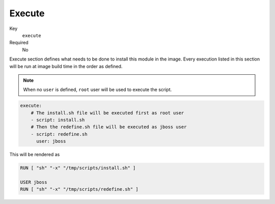 Execute
---------

Key
    ``execute``
Required
    No

Execute section defines what needs to be done to install this module in the image.
Every execution listed in this section will be run at image build time in the order
as defined.

.. note::

    When no ``user`` is defined, ``root`` user will be used to execute the script.

.. code-block:: yaml

    execute:
        # The install.sh file will be executed first as root user
        - script: install.sh
        # Then the redefine.sh file will be executed as jboss user
        - script: redefine.sh
          user: jboss

This will be rendered as

.. code-block:: sh

    RUN [ "sh" "-x" "/tmp/scripts/install.sh" ]

    USER jboss
    RUN [ "sh" "-x" "/tmp/scripts/redefine.sh" ]
